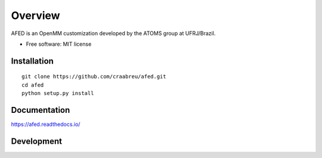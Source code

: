 ========
Overview
========

AFED is an OpenMM customization developed by the ATOMS group at UFRJ/Brazil.

* Free software: MIT license

Installation
============

::

    git clone https://github.com/craabreu/afed.git
    cd afed
    python setup.py install

Documentation
=============

https://afed.readthedocs.io/

Development
===========
